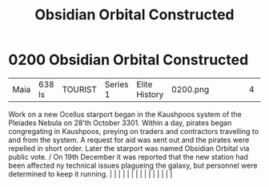 :PROPERTIES:
:ID:       2ac67d25-58ef-49da-824a-49537d7ce96a
:END:
#+title: Obsidian Orbital Constructed
#+filetags: :beacon:
*     0200  Obsidian Orbital Constructed
| Maia                                 | 638 ls        | TOURIST                | Series 1  | Elite History | 0200.png |           |               |                                                                                                                                                                                                                                                                                                                                                                                                                                                                                                                                                                                                                                                                                                                                                                                                                                                                                                                                                                                                                       |           |     4 | 

Work on a new Ocellus starport began in the Kaushpoos system of the Pleiades Nebula on 28'th October 3301. Within a day, pirates began congregating in Kaushpoos, preying on traders and contractors travelling to and from the system. A request for aid was sent out and the pirates were repelled in short order. Later the starport was named Obsidian Orbital via public vote. / On 19th December it was reported that the new station had been affected ny technical issues plagueing the galaxy, but personnel were determined to keep it running.                                                                                                                                                                                                                                                                                                                                                                                                                                                                                                                                                                                                                                                                                                                                                                                                                                                                                                                                                                                                                                                                                                                                                                                                                                                                                                                                                                                                                                                                                                                                                                                                                                                                                                                                                                                                                                                                                                                                                                                                                                                                                                                                                                                                                                                                                                                                                                                                                                                                                         |   |   |                                                                                                                                                                                                                                                                                                                                                                                                                                                                                                                                                                                                                                                                                                                                                                                                                                                                                                                                                                                                                       |   |   |   |   |   |   |   |   |   |   |   |   

[[file:img/beacons/0200.png]]
